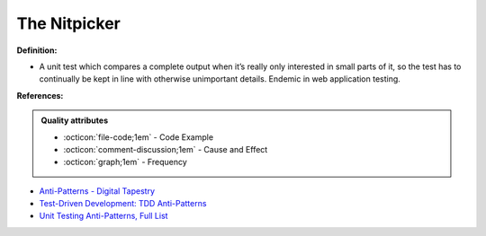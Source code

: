 The Nitpicker
^^^^^
**Definition:**

* A unit test which compares a complete output when it’s really only interested in small parts of it, so the test has to continually be kept in line with otherwise unimportant details. Endemic in web application testing.


**References:**

.. admonition:: Quality attributes

    * :octicon:`file-code;1em` -  Code Example
    * :octicon:`comment-discussion;1em` -  Cause and Effect
    * :octicon:`graph;1em` -  Frequency

* `Anti-Patterns - Digital Tapestry <https://digitaltapestry.net/testify/manual/AntiPatterns.html>`_
* `Test-Driven Development: TDD Anti-Patterns <https://bryanwilhite.github.io/the-funky-knowledge-base/entry/kb2076072213/>`_
* `Unit Testing Anti-Patterns, Full List <https://www.yegor256.com/2018/12/11/unit-testing-anti-patterns.html>`_

